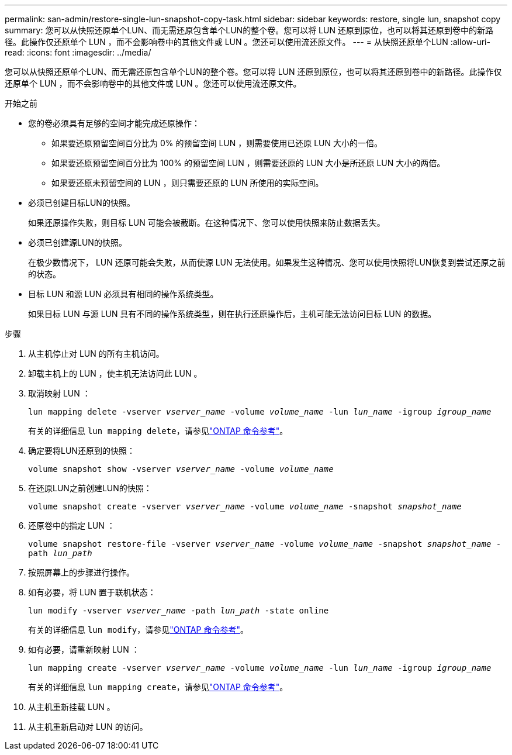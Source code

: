 ---
permalink: san-admin/restore-single-lun-snapshot-copy-task.html 
sidebar: sidebar 
keywords: restore, single lun, snapshot copy 
summary: 您可以从快照还原单个LUN、而无需还原包含单个LUN的整个卷。您可以将 LUN 还原到原位，也可以将其还原到卷中的新路径。此操作仅还原单个 LUN ，而不会影响卷中的其他文件或 LUN 。您还可以使用流还原文件。 
---
= 从快照还原单个LUN
:allow-uri-read: 
:icons: font
:imagesdir: ../media/


[role="lead"]
您可以从快照还原单个LUN、而无需还原包含单个LUN的整个卷。您可以将 LUN 还原到原位，也可以将其还原到卷中的新路径。此操作仅还原单个 LUN ，而不会影响卷中的其他文件或 LUN 。您还可以使用流还原文件。

.开始之前
* 您的卷必须具有足够的空间才能完成还原操作：
+
** 如果要还原预留空间百分比为 0% 的预留空间 LUN ，则需要使用已还原 LUN 大小的一倍。
** 如果要还原预留空间百分比为 100% 的预留空间 LUN ，则需要还原的 LUN 大小是所还原 LUN 大小的两倍。
** 如果要还原未预留空间的 LUN ，则只需要还原的 LUN 所使用的实际空间。


* 必须已创建目标LUN的快照。
+
如果还原操作失败，则目标 LUN 可能会被截断。在这种情况下、您可以使用快照来防止数据丢失。

* 必须已创建源LUN的快照。
+
在极少数情况下， LUN 还原可能会失败，从而使源 LUN 无法使用。如果发生这种情况、您可以使用快照将LUN恢复到尝试还原之前的状态。

* 目标 LUN 和源 LUN 必须具有相同的操作系统类型。
+
如果目标 LUN 与源 LUN 具有不同的操作系统类型，则在执行还原操作后，主机可能无法访问目标 LUN 的数据。



.步骤
. 从主机停止对 LUN 的所有主机访问。
. 卸载主机上的 LUN ，使主机无法访问此 LUN 。
. 取消映射 LUN ：
+
`lun mapping delete -vserver _vserver_name_ -volume _volume_name_ -lun _lun_name_ -igroup _igroup_name_`

+
有关的详细信息 `lun mapping delete`，请参见link:https://docs.netapp.com/us-en/ontap-cli/lun-mapping-delete.html["ONTAP 命令参考"^]。

. 确定要将LUN还原到的快照：
+
`volume snapshot show -vserver _vserver_name_ -volume _volume_name_`

. 在还原LUN之前创建LUN的快照：
+
`volume snapshot create -vserver _vserver_name_ -volume _volume_name_ -snapshot _snapshot_name_`

. 还原卷中的指定 LUN ：
+
`volume snapshot restore-file -vserver _vserver_name_ -volume _volume_name_ -snapshot _snapshot_name_ -path _lun_path_`

. 按照屏幕上的步骤进行操作。
. 如有必要，将 LUN 置于联机状态：
+
`lun modify -vserver _vserver_name_ -path _lun_path_ -state online`

+
有关的详细信息 `lun modify`，请参见link:https://docs.netapp.com/us-en/ontap-cli/lun-modify.html["ONTAP 命令参考"^]。

. 如有必要，请重新映射 LUN ：
+
`lun mapping create -vserver _vserver_name_ -volume _volume_name_ -lun _lun_name_ -igroup _igroup_name_`

+
有关的详细信息 `lun mapping create`，请参见link:https://docs.netapp.com/us-en/ontap-cli/lun-mapping-create.html["ONTAP 命令参考"^]。

. 从主机重新挂载 LUN 。
. 从主机重新启动对 LUN 的访问。

